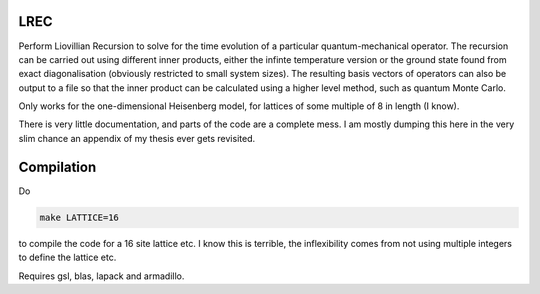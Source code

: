 LREC
====

Perform Liovillian Recursion to solve for the time evolution of a particular
quantum-mechanical operator. The recursion can be carried out using different inner
products, either the infinte temperature version or the ground state found from exact
diagonalisation (obviously restricted to small system sizes). The resulting basis vectors
of operators can also be output to a file so that the inner product can be calculated
using a higher level method, such as quantum Monte Carlo.

Only works for the one-dimensional Heisenberg model, for lattices of some multiple of 8 in
length (I know).

There is very little documentation, and parts of the code are a complete mess. I am mostly
dumping this here in the very slim chance an appendix of my thesis ever gets revisited.

Compilation
===========

Do

.. code-block:: bash

    make LATTICE=16

to compile the code for a 16 site lattice etc. I know this is terrible, the inflexibility
comes from not using multiple integers to define the lattice etc.

Requires gsl, blas, lapack and armadillo.
